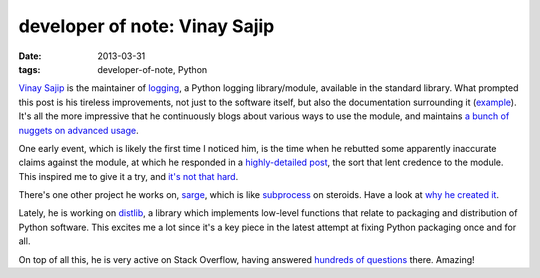 developer of note: Vinay Sajip
==============================

:date: 2013-03-31
:tags: developer-of-note, Python



`Vinay Sajip`_ is the maintainer of `logging`_, a Python logging
library/module, available in the standard library. What prompted this
post is his tireless improvements, not just to the software itself, but
also the documentation surrounding it (`example`_). It's all the more
impressive that he continuously blogs about various ways to use the
module, and maintains `a bunch of nuggets on advanced usage`_.

One early event, which is likely the first
time I noticed him, is the time when he rebutted some apparently
inaccurate claims against the module, at which he responded in a
`highly-detailed post`_, the sort that lent credence to the module. This
inspired me to give it a try, and `it's not that hard`_.

There's one other project he works on, `sarge`_, which is like
`subprocess`_ on steroids. Have a look at `why he created it`_.

Lately, he is working on `distlib`_,
a library which implements low-level functions that relate to
packaging and distribution of Python software.
This excites me a lot since it's a key piece in the latest attempt
at fixing Python packaging once and for all.

On top of all this, he is very active on Stack Overflow,
having answered `hundreds of questions`_ there. Amazing!


.. _Vinay Sajip: http://plumberjack.blogspot.com/
.. _logging: http://docs.python.org/library/logging
.. _example: http://plumberjack.blogspot.com/2011/04/logging-documentation-for-python-27.html
.. _a bunch of nuggets on advanced usage: http://docs.python.org/howto/logging-cookbook
.. _highly-detailed post: http://plumberjack.blogspot.com/2010/09/python-logging-functionality-facts-vs.html
.. _it's not that hard: http://docs.python.org/howto/logging.html
.. _sarge: http://sarge.readthedocs.org
.. _subprocess: http://docs.python.org/library/subprocess
.. _why he created it: http://sarge.readthedocs.org/en/latest/overview.html#why-not-just-use-subprocess
.. _distlib: https://distlib.readthedocs.org/en/latest/
.. _hundreds of questions: http://stackoverflow.com/users/118903/vinay-sajip?tab=answers
